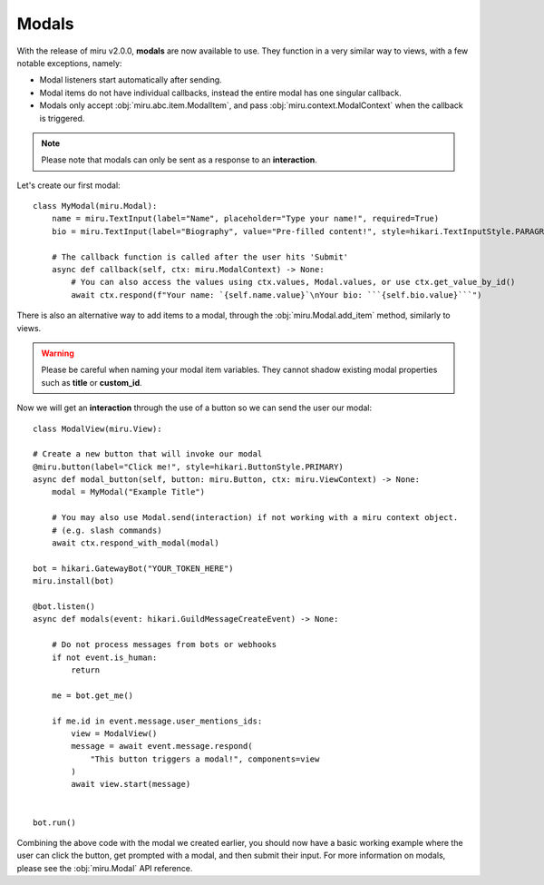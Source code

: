 Modals
======

With the release of miru v2.0.0, **modals** are now available to use. They function in a very similar way to
views, with a few notable exceptions, namely:

- Modal listeners start automatically after sending.

- Modal items do not have individual callbacks, instead the entire modal has one singular callback.

- Modals only accept :obj:`miru.abc.item.ModalItem`, and pass :obj:`miru.context.ModalContext` when the callback is triggered.


.. note::
    Please note that modals can only be sent as a response to an **interaction**.

Let's create our first modal:

::

    class MyModal(miru.Modal):
        name = miru.TextInput(label="Name", placeholder="Type your name!", required=True)
        bio = miru.TextInput(label="Biography", value="Pre-filled content!", style=hikari.TextInputStyle.PARAGRAPH)

        # The callback function is called after the user hits 'Submit'
        async def callback(self, ctx: miru.ModalContext) -> None:
            # You can also access the values using ctx.values, Modal.values, or use ctx.get_value_by_id()
            await ctx.respond(f"Your name: `{self.name.value}`\nYour bio: ```{self.bio.value}```")

There is also an alternative way to add items to a modal, through the :obj:`miru.Modal.add_item` method, similarly to views.

.. warning::
    Please be careful when naming your modal item variables. They cannot shadow existing modal properties such as **title** or **custom_id**.

Now we will get an **interaction** through the use of a button so we can send the user our modal:

::

    class ModalView(miru.View):

    # Create a new button that will invoke our modal
    @miru.button(label="Click me!", style=hikari.ButtonStyle.PRIMARY)
    async def modal_button(self, button: miru.Button, ctx: miru.ViewContext) -> None:
        modal = MyModal("Example Title")

        # You may also use Modal.send(interaction) if not working with a miru context object.
        # (e.g. slash commands)
        await ctx.respond_with_modal(modal)

    bot = hikari.GatewayBot("YOUR_TOKEN_HERE")
    miru.install(bot)

    @bot.listen()
    async def modals(event: hikari.GuildMessageCreateEvent) -> None:

        # Do not process messages from bots or webhooks
        if not event.is_human:
            return
        
        me = bot.get_me()

        if me.id in event.message.user_mentions_ids:
            view = ModalView()
            message = await event.message.respond(
                "This button triggers a modal!", components=view
            )
            await view.start(message)


    bot.run()

Combining the above code with the modal we created earlier, you should now have a basic working example where the user can click the button, 
get prompted with a modal, and then submit their input. For more information on modals, please see the :obj:`miru.Modal` API reference.